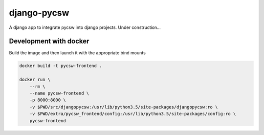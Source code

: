 django-pycsw
============

A django app to integrate pycsw into django projects. Under construction...


Development with docker
-----------------------

Build the image and then launch it with the appropriate bind mounts

.. code:: bash

   docker build -t pycsw-frontend .

   docker run \
       --rm \
       --name pycsw-frontend \
       -p 8000:8000 \
       -v $PWD/src/djangopycsw:/usr/lib/python3.5/site-packages/djangopycsw:ro \
       -v $PWD/extra/pycsw_frontend/config:/usr/lib/python3.5/site-packages/config:ro \
       pycsw-frontend
